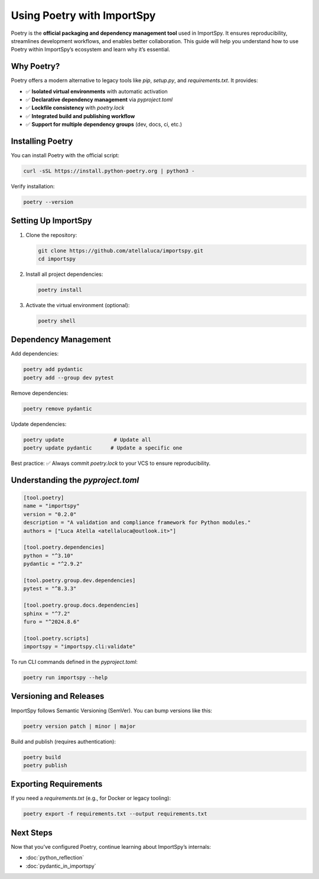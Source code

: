 Using Poetry with ImportSpy
===========================

Poetry is the **official packaging and dependency management tool** used in ImportSpy.  
It ensures reproducibility, streamlines development workflows, and enables better collaboration.  
This guide will help you understand how to use Poetry within ImportSpy’s ecosystem and learn why it’s essential.

Why Poetry?
-----------

Poetry offers a modern alternative to legacy tools like `pip`, `setup.py`, and `requirements.txt`.  
It provides:

- ✅ **Isolated virtual environments** with automatic activation
- ✅ **Declarative dependency management** via `pyproject.toml`
- ✅ **Lockfile consistency** with `poetry.lock`
- ✅ **Integrated build and publishing workflow**
- ✅ **Support for multiple dependency groups** (dev, docs, ci, etc.)

Installing Poetry
-----------------

You can install Poetry with the official script:

.. code-block:: bash

   curl -sSL https://install.python-poetry.org | python3 -

Verify installation:

.. code-block:: bash

   poetry --version

Setting Up ImportSpy
--------------------

1. Clone the repository:

   .. code-block:: bash

      git clone https://github.com/atellaluca/importspy.git
      cd importspy

2. Install all project dependencies:

   .. code-block:: bash

      poetry install

3. Activate the virtual environment (optional):

   .. code-block:: bash

      poetry shell

Dependency Management
---------------------

Add dependencies:

.. code-block:: bash

   poetry add pydantic
   poetry add --group dev pytest

Remove dependencies:

.. code-block:: bash

   poetry remove pydantic

Update dependencies:

.. code-block:: bash

   poetry update                # Update all
   poetry update pydantic      # Update a specific one

Best practice:  
✅ Always commit `poetry.lock` to your VCS to ensure reproducibility.

Understanding the `pyproject.toml`
----------------------------------

.. code-block:: toml

   [tool.poetry]
   name = "importspy"
   version = "0.2.0"
   description = "A validation and compliance framework for Python modules."
   authors = ["Luca Atella <atellaluca@outlook.it>"]

   [tool.poetry.dependencies]
   python = "^3.10"
   pydantic = "^2.9.2"

   [tool.poetry.group.dev.dependencies]
   pytest = "^8.3.3"

   [tool.poetry.group.docs.dependencies]
   sphinx = "^7.2"
   furo = "^2024.8.6"

   [tool.poetry.scripts]
   importspy = "importspy.cli:validate"

To run CLI commands defined in the `pyproject.toml`:

.. code-block:: bash

   poetry run importspy --help

Versioning and Releases
-----------------------

ImportSpy follows Semantic Versioning (SemVer).  
You can bump versions like this:

.. code-block:: bash

   poetry version patch | minor | major

Build and publish (requires authentication):

.. code-block:: bash

   poetry build
   poetry publish

Exporting Requirements
----------------------

If you need a `requirements.txt` (e.g., for Docker or legacy tooling):

.. code-block:: bash

   poetry export -f requirements.txt --output requirements.txt

Next Steps
----------

Now that you’ve configured Poetry, continue learning about ImportSpy’s internals:

- :doc:`python_reflection`
- :doc:`pydantic_in_importspy`
